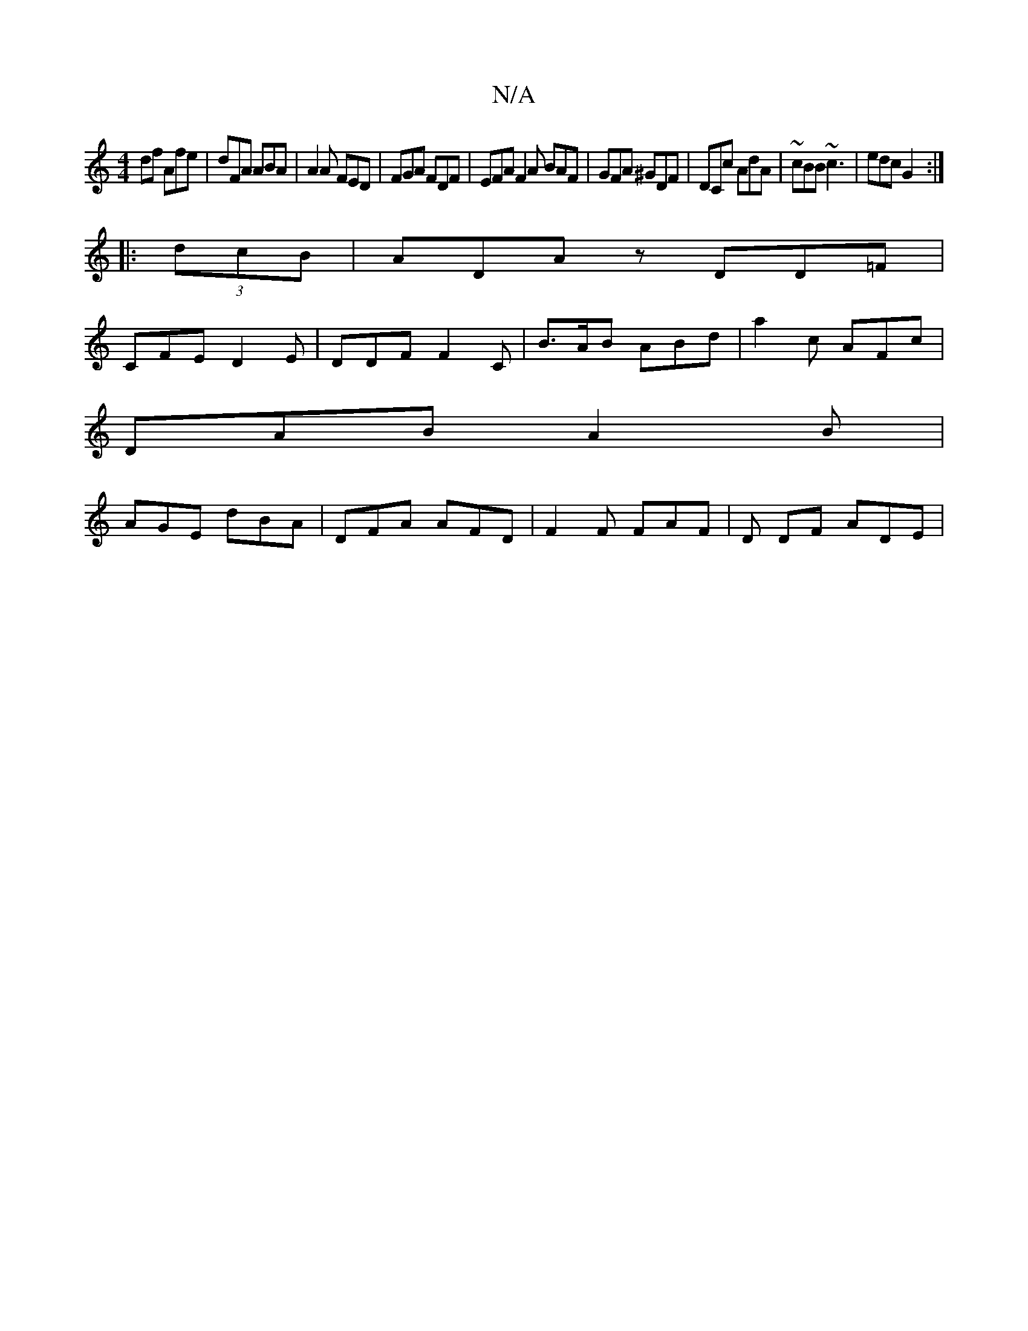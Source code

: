 X:1
T:N/A
M:4/4
R:N/A
K:Cmajor
df Afe|dFA ABA|A2A FED|FGA FDF | EFA F2A BAF |GFA ^GDF|DCc AdA|~cBB ~c3|edc G2:|
|:(3dcB|A^ DAz DD=F |
CFE D2 E | DDF F2 C | B>AB ABd | a2 c- AFc |
DAB A2 B |
AGE dBA | DFA AFD | F2F FAF | D DF ADE | 